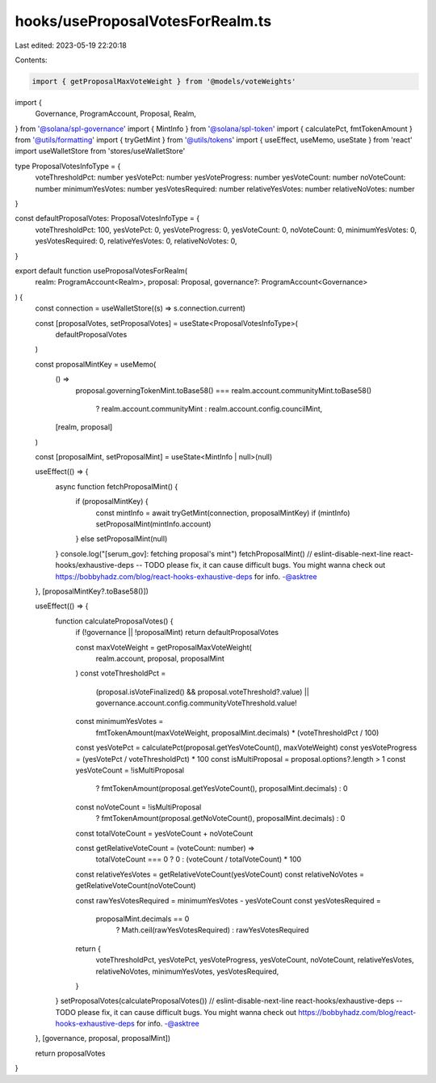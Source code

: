 hooks/useProposalVotesForRealm.ts
=================================

Last edited: 2023-05-19 22:20:18

Contents:

.. code-block:: ts

    import { getProposalMaxVoteWeight } from '@models/voteWeights'
import {
  Governance,
  ProgramAccount,
  Proposal,
  Realm,
} from '@solana/spl-governance'
import { MintInfo } from '@solana/spl-token'
import { calculatePct, fmtTokenAmount } from '@utils/formatting'
import { tryGetMint } from '@utils/tokens'
import { useEffect, useMemo, useState } from 'react'
import useWalletStore from 'stores/useWalletStore'

type ProposalVotesInfoType = {
  voteThresholdPct: number
  yesVotePct: number
  yesVoteProgress: number
  yesVoteCount: number
  noVoteCount: number
  minimumYesVotes: number
  yesVotesRequired: number
  relativeYesVotes: number
  relativeNoVotes: number
}

const defaultProposalVotes: ProposalVotesInfoType = {
  voteThresholdPct: 100,
  yesVotePct: 0,
  yesVoteProgress: 0,
  yesVoteCount: 0,
  noVoteCount: 0,
  minimumYesVotes: 0,
  yesVotesRequired: 0,
  relativeYesVotes: 0,
  relativeNoVotes: 0,
}

export default function useProposalVotesForRealm(
  realm: ProgramAccount<Realm>,
  proposal: Proposal,
  governance?: ProgramAccount<Governance>
) {
  const connection = useWalletStore((s) => s.connection.current)

  const [proposalVotes, setProposalVotes] = useState<ProposalVotesInfoType>(
    defaultProposalVotes
  )

  const proposalMintKey = useMemo(
    () =>
      proposal.governingTokenMint.toBase58() ===
      realm.account.communityMint.toBase58()
        ? realm.account.communityMint
        : realm.account.config.councilMint,
    [realm, proposal]
  )

  const [proposalMint, setProposalMint] = useState<MintInfo | null>(null)

  useEffect(() => {
    async function fetchProposalMint() {
      if (proposalMintKey) {
        const mintInfo = await tryGetMint(connection, proposalMintKey)
        if (mintInfo) setProposalMint(mintInfo.account)
      } else setProposalMint(null)
    }
    console.log("[serum_gov]: fetching proposal's mint")
    fetchProposalMint()
    // eslint-disable-next-line react-hooks/exhaustive-deps -- TODO please fix, it can cause difficult bugs. You might wanna check out https://bobbyhadz.com/blog/react-hooks-exhaustive-deps for info. -@asktree
  }, [proposalMintKey?.toBase58()])

  useEffect(() => {
    function calculateProposalVotes() {
      if (!governance || !proposalMint) return defaultProposalVotes

      const maxVoteWeight = getProposalMaxVoteWeight(
        realm.account,
        proposal,
        proposalMint
      )
      const voteThresholdPct =
        (proposal.isVoteFinalized() && proposal.voteThreshold?.value) ||
        governance.account.config.communityVoteThreshold.value!

      const minimumYesVotes =
        fmtTokenAmount(maxVoteWeight, proposalMint.decimals) *
        (voteThresholdPct / 100)

      const yesVotePct = calculatePct(proposal.getYesVoteCount(), maxVoteWeight)
      const yesVoteProgress = (yesVotePct / voteThresholdPct) * 100
      const isMultiProposal = proposal.options?.length > 1
      const yesVoteCount = !isMultiProposal
        ? fmtTokenAmount(proposal.getYesVoteCount(), proposalMint.decimals)
        : 0
      const noVoteCount = !isMultiProposal
        ? fmtTokenAmount(proposal.getNoVoteCount(), proposalMint.decimals)
        : 0

      const totalVoteCount = yesVoteCount + noVoteCount

      const getRelativeVoteCount = (voteCount: number) =>
        totalVoteCount === 0 ? 0 : (voteCount / totalVoteCount) * 100

      const relativeYesVotes = getRelativeVoteCount(yesVoteCount)
      const relativeNoVotes = getRelativeVoteCount(noVoteCount)

      const rawYesVotesRequired = minimumYesVotes - yesVoteCount
      const yesVotesRequired =
        proposalMint.decimals == 0
          ? Math.ceil(rawYesVotesRequired)
          : rawYesVotesRequired

      return {
        voteThresholdPct,
        yesVotePct,
        yesVoteProgress,
        yesVoteCount,
        noVoteCount,
        relativeYesVotes,
        relativeNoVotes,
        minimumYesVotes,
        yesVotesRequired,
      }
    }
    setProposalVotes(calculateProposalVotes())
    // eslint-disable-next-line react-hooks/exhaustive-deps -- TODO please fix, it can cause difficult bugs. You might wanna check out https://bobbyhadz.com/blog/react-hooks-exhaustive-deps for info. -@asktree
  }, [governance, proposal, proposalMint])

  return proposalVotes
}


